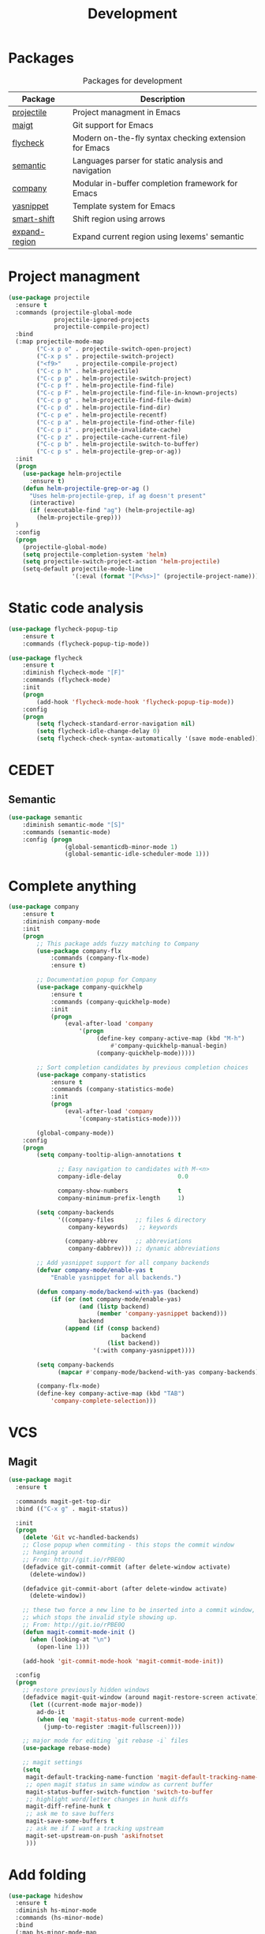 #+TITLE: Development
#+OPTIONS: toc:nil num:nil ^:nil
* Packages
:PROPERTIES:
:CUSTOM_ID: development-packages
:END:

#+NAME: development-packages
#+CAPTION: Packages for development
| Package       | Description                                            |
|---------------+--------------------------------------------------------|
| [[https://github.com/bbatsov/projectile][projectile]]    | Project managment in Emacs                             |
| [[https://github.com/magit/magit][maigt]]         | Git support for Emacs                                  |
| [[https://github.com/flycheck/flycheck][flycheck]]      | Modern on-the-fly syntax checking extension for  Emacs |
| [[http://cedet.sourceforge.net/semantic.shtml][semantic]]      | Languages parser for static analysis and navigation    |
| [[https://github.com/company-mode/company-mode][company]]       | Modular in-buffer completion framework for Emacs       |
| [[https://github.com/joaotavora/yasnippet][yasnippet]]     | Template system for Emacs                              |
| [[https://github.com/hbin/smart-shift][smart-shift]]   | Shift region using arrows                              |
| [[https://github.com/magnars/expand-region.el][expand-region]] | Expand current region using lexems' semantic           |

* Project managment
  #+BEGIN_SRC emacs-lisp
    (use-package projectile
      :ensure t
      :commands (projectile-global-mode
                 projectile-ignored-projects
                 projectile-compile-project)
      :bind
      (:map projectile-mode-map
            ("C-x p o" . projectile-switch-open-project)
            ("C-x p s" . projectile-switch-project)
            ("<f9>"    . projectile-compile-project)
            ("C-c p h" . helm-projectile)
            ("C-c p p" . helm-projectile-switch-project)
            ("C-c p f" . helm-projectile-find-file)
            ("C-c p F" . helm-projectile-find-file-in-known-projects)
            ("C-c p g" . helm-projectile-find-file-dwim)
            ("C-c p d" . helm-projectile-find-dir)
            ("C-c p e" . helm-projectile-recentf)
            ("C-c p a" . helm-projectile-find-other-file)
            ("C-c p i" . projectile-invalidate-cache)
            ("C-c p z" . projectile-cache-current-file)
            ("C-c p b" . helm-projectile-switch-to-buffer)
            ("C-c p s" . helm-projectile-grep-or-ag))
      :init
      (progn
        (use-package helm-projectile
          :ensure t)
        (defun helm-projectile-grep-or-ag ()
          "Uses helm-projectile-grep, if ag doesn't present"
          (interactive)
          (if (executable-find "ag") (helm-projectile-ag)
            (helm-projectile-grep)))
      )
      :config
      (progn
        (projectile-global-mode)
        (setq projectile-completion-system 'helm)
        (setq projectile-switch-project-action 'helm-projectile)
        (setq-default projectile-mode-line
                      '(:eval (format "[P<%s>]" (projectile-project-name))))))
  #+END_SRC

* Static code analysis
  #+BEGIN_SRC emacs-lisp
    (use-package flycheck-popup-tip
        :ensure t
        :commands (flycheck-popup-tip-mode))

    (use-package flycheck
        :ensure t
        :diminish flycheck-mode "[F]"
        :commands (flycheck-mode)
        :init
        (progn
            (add-hook 'flycheck-mode-hook 'flycheck-popup-tip-mode))
        :config
        (progn
            (setq flycheck-standard-error-navigation nil)
            (setq flycheck-idle-change-delay 0)
            (setq flycheck-check-syntax-automatically '(save mode-enabled))))
  #+END_SRC

* CEDET
** Semantic
   #+BEGIN_SRC emacs-lisp
     (use-package semantic
         :diminish semantic-mode "[S]"
         :commands (semantic-mode)
         :config (progn
                     (global-semanticdb-minor-mode 1)
                     (global-semantic-idle-scheduler-mode 1)))
   #+END_SRC

* Complete anything
  #+BEGIN_SRC emacs-lisp
    (use-package company
        :ensure t
        :diminish company-mode
        :init
        (progn
            ;; This package adds fuzzy matching to Company
            (use-package company-flx
                :commands (company-flx-mode)
                :ensure t)

            ;; Documentation popup for Company
            (use-package company-quickhelp
                :ensure t
                :commands (company-quickhelp-mode)
                :init
                (progn
                    (eval-after-load 'company
                        '(progn
                             (define-key company-active-map (kbd "M-h")
                                 #'company-quickhelp-manual-begin)
                             (company-quickhelp-mode)))))

            ;; Sort completion candidates by previous completion choices
            (use-package company-statistics
                :ensure t
                :commands (company-statistics-mode)
                :init
                (progn
                    (eval-after-load 'company
                        '(company-statistics-mode))))

            (global-company-mode))
        :config
        (progn
            (setq company-tooltip-align-annotations t

                  ;; Easy navigation to candidates with M-<n>
                  company-idle-delay                0.0

                  company-show-numbers              t
                  company-minimum-prefix-length     1)

            (setq company-backends
                  '((company-files      ;; files & directory
                     company-keywords)   ;; keywords

                    (company-abbrev     ;; abbreviations
                     company-dabbrev))) ;; dynamic abbreviations

            ;; Add yasnippet support for all company backends
            (defvar company-mode/enable-yas t
                "Enable yasnippet for all backends.")

            (defun company-mode/backend-with-yas (backend)
                (if (or (not company-mode/enable-yas)
                        (and (listp backend)
                             (member 'company-yasnippet backend)))
                        backend
                    (append (if (consp backend)
                                    backend
                                (list backend))
                            '(:with company-yasnippet))))

            (setq company-backends
                  (mapcar #'company-mode/backend-with-yas company-backends))

            (company-flx-mode)
            (define-key company-active-map (kbd "TAB")
                'company-complete-selection)))
  #+END_SRC

* VCS
** Magit
    #+BEGIN_SRC emacs-lisp
      (use-package magit
        :ensure t

        :commands magit-get-top-dir
        :bind (("C-x g" . magit-status))

        :init
        (progn
          (delete 'Git vc-handled-backends)
          ;; Close popup when commiting - this stops the commit window
          ;; hanging around
          ;; From: http://git.io/rPBE0Q
          (defadvice git-commit-commit (after delete-window activate)
            (delete-window))

          (defadvice git-commit-abort (after delete-window activate)
            (delete-window))

          ;; these two force a new line to be inserted into a commit window,
          ;; which stops the invalid style showing up.
          ;; From: http://git.io/rPBE0Q
          (defun magit-commit-mode-init ()
            (when (looking-at "\n")
              (open-line 1)))

          (add-hook 'git-commit-mode-hook 'magit-commit-mode-init))

        :config
        (progn
          ;; restore previously hidden windows
          (defadvice magit-quit-window (around magit-restore-screen activate)
            (let ((current-mode major-mode))
              ad-do-it
              (when (eq 'magit-status-mode current-mode)
                (jump-to-register :magit-fullscreen))))

          ;; major mode for editing `git rebase -i` files
          (use-package rebase-mode)

          ;; magit settings
          (setq
           magit-default-tracking-name-function 'magit-default-tracking-name-branch-only
           ;; open magit status in same window as current buffer
           magit-status-buffer-switch-function 'switch-to-buffer
           ;; highlight word/letter changes in hunk diffs
           magit-diff-refine-hunk t
           ;; ask me to save buffers
           magit-save-some-buffers t
           ;; ask me if I want a tracking upstream
           magit-set-upstream-on-push 'askifnotset
           )))
	 #+END_SRC

* Add folding
  #+BEGIN_SRC emacs-lisp
    (use-package hideshow
      :ensure t
      :diminish hs-minor-mode
      :commands (hs-minor-mode)
      :bind
      (:map hs-minor-mode-map
            ("C-c f TAB" . hs-toggle-hiding)
            ("C-c f h"   . hs-hide-all)
            ("C-c f s"   . hs-show-all))
      :config
      (progn
        (add-to-list 'hs-special-modes-alist
                     (list 'nxml-mode
                           "<!--\\|<[^/>]*[^/]>"
                           "-->\\|</[^/>]*[^/]>"
                           "<!--"
                           'nxml-forward-element
                           nil))))

    ;; For yaml mode and others
    (defun indenation-toggle-fold ()
      "Toggle fold all lines larger than indentation on current line"
      (interactive)
      (let ((col 1))
        (save-excursion
          (back-to-indentation)
          (setq col (+ 1 (current-column)))
          (set-selective-display
           (if selective-display nil (or col 1))))))
  #+END_SRC

* Add snippets
  #+BEGIN_SRC emacs-lisp
    (use-package yasnippet
      :ensure t
      :diminish yas-minor-mode
      :commands (yas-global-mode)
      :init
      (progn
        (yas-global-mode))
      :config
      (progn

        ;; Add yasnippet support for all company backends
        (defvar company-mode/enable-yas t "Enable yasnippet for all backends.")

        (yas-reload-all)))

  #+END_SRC

* Indents
  #+BEGIN_SRC emacs-lisp
    (setq-default tab-width 4)
    (setq-default pc-basic-offset 4)
    (setq-default standart-indent 4)
    (setq-default indent-tabs-mode nil)
  #+END_SRC

* Automatically pairs braces and quotes
  #+BEGIN_SRC emacs-lisp
    (electric-pair-mode)
  #+END_SRC

* Syntax highlight
  #+BEGIN_SRC emacs-lisp
    (use-package font-lock
      :config
      (progn
        (setq font-lock-maximum-decoration t)))
  #+END_SRC

* Highlighting indentation
  #+BEGIN_SRC emacs-lisp
    (use-package highlight-indentation
      :ensure t
      :diminish "[hi]"
      :commands (highlight-indentation-mode))
  #+END_SRC

* EditorConfig
  EditorConfig helps developers define and maintain consistent
  coding styles between different editors and IDEs. The EditorConfig
  project consists of a file format for defining coding styles and a
  collection of text editor plugins that enable editors to read the
  file format and adhere to defined styles. EditorConfig files are
  easily readable and they work nicely with version control systems.

  #+BEGIN_SRC emacs-lisp
    (use-package editorconfig
      :ensure t
      :diminish "[ec]"
      :config
      (progn
        (editorconfig-mode)))
  #+END_SRC
* Smart Shift
  Smart Shift is a minor mode for conveniently shift the
  line/region to the left/right by the current major mode
  indentation width or shift line/region backwardly/forwardly by lines.

  #+BEGIN_SRC emacs-lisp
    (use-package smart-shift
      :ensure t
      :diminish smart-shift-mode
      :bind
      (:map smart-shift-mode-map
            ("<C-up>" . smart-shift-up)
            ("<C-down>" . smart-shift-down)
            ("<C-left>" . smart-shift-left)
            ("<C-right>" . smart-shift-right)))
  #+END_SRC
* Aggressive Indent
  Emacs minor mode that keeps your code always indented.
  More reliable than electric-indent-mode.

  #+BEGIN_SRC emacs-lisp
    (use-package aggressive-indent
      :ensure t
      :commands (aggressive-indent-mode)
      :diminish aggressive-indent-mode "[a]")
  #+END_SRC
* Expand region
  Expand region increases the selected region by semantic units.
  Just keep pressing the key until it selects what you want.

  #+BEGIN_SRC emacs-lisp
    (use-package expand-region
      :ensure t
      :commands (er/expand-region)
      :bind ("C-=" . er/expand-region))
  #+END_SRC
* Add user PATH to emacs
  #+BEGIN_SRC emacs-lisp
    (use-package exec-path-from-shell
        :ensure t
        :config
        (progn
            (when (memq window-system '(mac ns x))
                (exec-path-from-shell-initialize))))
  #+END_SRC
* Eldoc
  Shows you, in the echo area, the argument list of the function call you are
  currently writing

  #+BEGIN_SRC emacs-lisp
    (use-package eldoc
        :ensure t
        :diminish eldoc-mode "[e]")
  #+END_SRC
